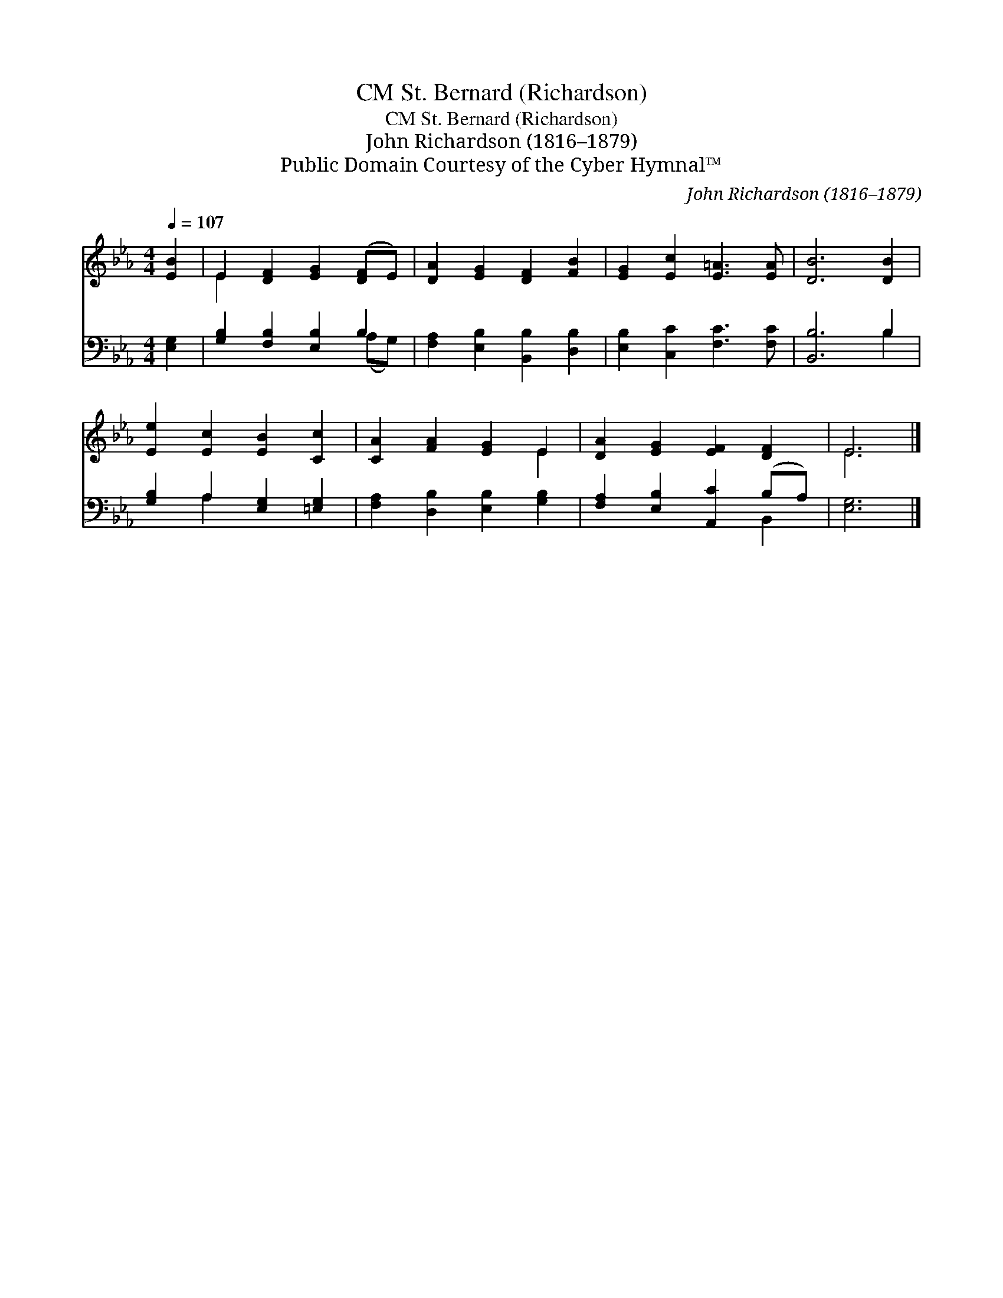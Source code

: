X:1
T:St. Bernard (Richardson), CM
T:St. Bernard (Richardson), CM
T:John Richardson (1816–1879)
T:Public Domain Courtesy of the Cyber Hymnal™
C:John Richardson (1816–1879)
Z:Public Domain
Z:Courtesy of the Cyber Hymnal™
%%score ( 1 2 ) ( 3 4 )
L:1/8
Q:1/4=107
M:4/4
K:Eb
V:1 treble 
V:2 treble 
V:3 bass 
V:4 bass 
V:1
 [EB]2 | E2 [DF]2 [EG]2 ([DF]E) | [DA]2 [EG]2 [DF]2 [FB]2 | [EG]2 [Ec]2 [E=A]3 [EA] | [DB]6 [DB]2 | %5
 [Ee]2 [Ec]2 [EB]2 [Cc]2 | [CA]2 [FA]2 [EG]2 E2 | [DA]2 [EG]2 [EF]2 [DF]2 | E6 |] %9
V:2
 x2 | E2 x6 | x8 | x8 | x8 | x8 | x6 E2 | x8 | E6 |] %9
V:3
 [E,G,]2 | [G,B,]2 [F,B,]2 [E,B,]2 B,2 | [F,A,]2 [E,B,]2 [B,,B,]2 [D,B,]2 | %3
 [E,B,]2 [C,C]2 [F,C]3 [F,C] | [B,,B,]6 B,2 | [G,B,]2 A,2 [E,G,]2 [=E,G,]2 | %6
 [F,A,]2 [D,B,]2 [E,B,]2 [G,B,]2 | [F,A,]2 [E,B,]2 [A,,C]2 (B,A,) | [E,G,]6 |] %9
V:4
 x2 | x6 (A,G,) | x8 | x8 | x6 B,2 | x2 A,2 x4 | x8 | x6 B,,2 | x6 |] %9


